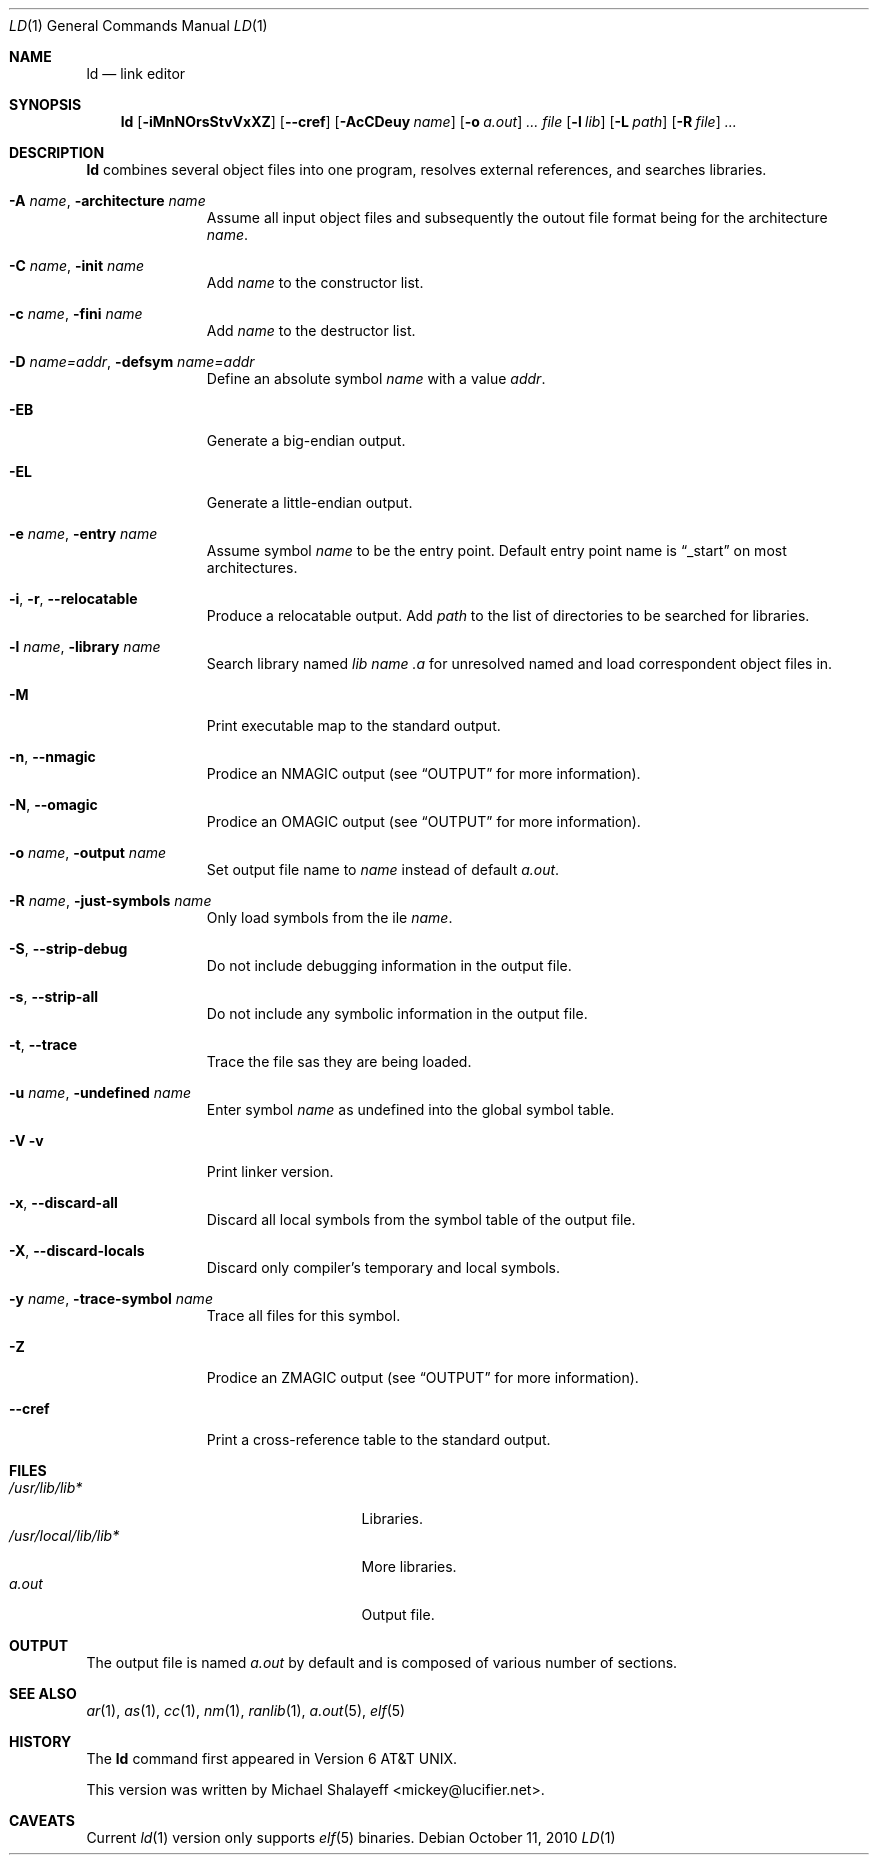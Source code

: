 .\"
.\" Copyright (c) 2009,2010 Michael Shalayeff
.\" All rights reserved.
.\"
.\" Permission to use, copy, modify, and distribute this software for any
.\" purpose with or without fee is hereby granted, provided that the above
.\" copyright notice and this permission notice appear in all copies.
.\"
.\" THE SOFTWARE IS PROVIDED "AS IS" AND THE AUTHOR DISCLAIMS ALL WARRANTIES
.\" WITH REGARD TO THIS SOFTWARE INCLUDING ALL IMPLIED WARRANTIES OF
.\" MERCHANTABILITY AND FITNESS. IN NO EVENT SHALL THE AUTHOR BE LIABLE FOR
.\" ANY SPECIAL, DIRECT, INDIRECT, OR CONSEQUENTIAL DAMAGES OR ANY DAMAGES
.\" WHATSOEVER RESULTING FROM LOSS OF MIND, USE, DATA OR PROFITS, WHETHER IN
.\" AN ACTION OF CONTRACT, NEGLIGENCE OR OTHER TORTIOUS ACTION, ARISING OUT
.\" OF OR IN CONNECTION WITH THE USE OR PERFORMANCE OF THIS SOFTWARE.
.\"
.Dd $Mdocdate: October 11 2010 $
.Dt LD 1
.Os
.Sh NAME
.Nm ld
.Nd link editor
.Sh SYNOPSIS
.Nm ld
.Op Fl iMnNOrsStvVxXZ
.Op Fl Fl cref
.Op Fl AcCDeuy Ar name
.Op Fl o Ar a.out
.Ar ...
.Ar file
.Op Fl l Ar lib
.Op Fl L Ar path
.Op Fl R Ar file
.Ar ...
.Sh DESCRIPTION
.Nm
combines several object files into one program, resolves external
references, and searches libraries.

.Bl -tag -width _a_file__
.It Fl A Ar name , Fl architecture Ar name
Assume all input object files and subsequently the outout file
format being for the architecture
.Ar name .
.It Fl C Ar name , Fl init Ar name
Add
.Ar name
to the constructor list.
.It Fl c Ar name , Fl fini Ar name
Add
.Ar name
to the destructor list.
.It Fl D Ar name=addr , Fl defsym Ar name=addr
Define an absolute symbol
.Ar name
with a value
.Ar addr .
.It Fl EB
Generate a big-endian output.
.It Fl EL
Generate a little-endian output.
.It Fl e Ar name , Fl entry Ar name
Assume symbol 
.Ar name
to be the entry point.
Default entry point name is
.Dq _start
on most architectures.
.It Fl i , r , Fl Fl relocatable
Produce a relocatable output.
.Il Fl L Y Ar path , Fl library-path Ar path
Add
.Ar path
to the list of directories to be searched for libraries.
.It Fl l Ar name , Fl library Ar name
Search library named
.Pa lib Ar name .a
for unresolved named and load correspondent object files in.
.It Fl M
Print executable map to the standard output.
.It Fl n , Fl Fl nmagic
Prodice an
.Dv NMAGIC
output (see
.Sx OUTPUT
for more information).
.It Fl N , Fl Fl omagic
Prodice an
.Dv OMAGIC
output (see
.Sx OUTPUT
for more information).
.It Fl o Ar name , Fl output Ar name
Set output file name to
.Ar name
instead of default
.Pa a.out .
.It Fl R Ar name , Fl just-symbols Ar name
Only load symbols from the ile
.Ar name .
.It Fl S , Fl Fl strip-debug
Do not include debugging information in the output file.
.It Fl s , Fl Fl strip-all
Do not include any symbolic information in the output file.
.It Fl t , Fl Fl trace
Trace the file sas they are being loaded.
.It Fl u Ar name , Fl undefined Ar name
Enter symbol
.Ar name
as undefined into the global symbol table.
.It Fl V v
Print linker version.
.It Fl x , Fl Fl discard-all
Discard all local symbols from the symbol table of the output file.
.It Fl X , Fl Fl discard-locals
Discard only compiler's temporary and local symbols.
.It Fl y Ar name , Fl trace-symbol Ar name
Trace all files for this symbol.
.It Fl Z
Prodice an
.Dv ZMAGIC
output (see
.Sx OUTPUT
for more information).
.It Fl Fl cref
Print a cross-reference table to the standard output.
.El
.Sh FILES
.Bl -tag -width /usr/local/lib/lib___.a -compact
.It Pa /usr/lib/lib*
Libraries.
.It Pa /usr/local/lib/lib*
More libraries.
.It Pa a.out
Output file.
.El
.Sh OUTPUT
The output file is named
.Pa a.out
by default and is composed of various number of sections.
.Sh SEE ALSO
.Xr ar 1 ,
.Xr as 1 ,
.Xr cc 1 ,
.Xr nm 1 ,
.Xr ranlib 1 ,
.Xr a.out 5 ,
.Xr elf 5
.Sh HISTORY
The
.Nm
command first appeared in   
.At v6 .
.Pp
This version was written by
.An Michael Shalayeff Aq mickey@lucifier.net .
.Sh CAVEATS
Current
.Xr ld 1
version only supports
.Xr elf 5
binaries.

